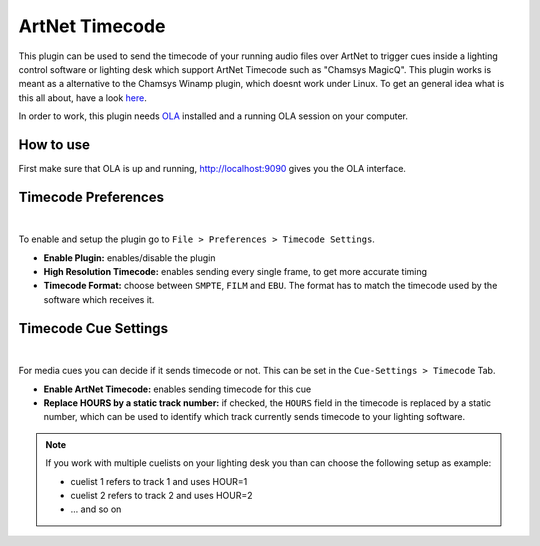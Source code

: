 ArtNet Timecode
===============

This plugin can be used to send the timecode of your running audio files over
ArtNet to trigger cues inside a lighting control software or lighting desk which
support ArtNet Timecode such as "Chamsys MagicQ". This plugin works is meant as a
alternative to the Chamsys Winamp plugin, which doesnt work under Linux.
To get an general idea what is this all about, have a look `here <https://www.youtube.com/watch?v=Wu1iPkdzMJk>`_.

In order to work, this plugin needs `OLA <https://www.openlighting.org/ola/>`_
installed and a running OLA session on your computer.

How to use
----------

First make sure that OLA is up and running, `<http://localhost:9090>`_ gives you
the OLA interface.

Timecode Preferences
--------------------

.. image:: ../media/timecode_settings.png
    :alt: Timecode - Preferences
    :align: center

|

To enable and setup the plugin go to ``File > Preferences > Timecode Settings``.

* **Enable Plugin:** enables/disable the plugin
* **High Resolution Timecode:** enables sending every single frame, to get more accurate timing
* **Timecode Format:** choose between ``SMPTE``, ``FILM`` and ``EBU``.
  The format has to match the timecode used by the software which receives it.

Timecode Cue Settings
---------------------

.. image:: ../media/timecode_cue_settings.png
    :alt: Timecode - Cue Settings
    :align: center

|

For media cues you can decide if it sends timecode or not. This can be set in the
``Cue-Settings > Timecode`` Tab.

* **Enable ArtNet Timecode:** enables sending timecode for this cue
* **Replace HOURS by a static track number:** if checked, the ``HOURS`` field in
  the timecode is replaced by a static number, which can be used to identify
  which track currently sends timecode to your lighting software.

.. Note::
    If you work with multiple cuelists on your lighting desk you than can choose
    the following setup as example:

    * cuelist 1 refers to track 1 and uses HOUR=1
    * cuelist 2 refers to track 2 and uses HOUR=2
    * ... and so on
